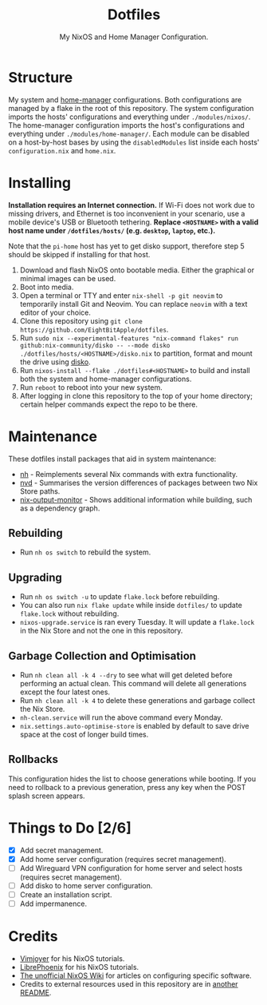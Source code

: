 #+title: Dotfiles
#+subtitle: My NixOS and Home Manager Configuration.

[[./desktop.png]]

* Structure
My system and [[https://github.com/nix-community/home-manager][home-manager]] configurations.
Both configurations are managed by a flake in the root of this repository.
The system configuration imports the hosts' configurations and everything under ~./modules/nixos/~.
The home-manager configuration imports the host's configurations and everything under ~./modules/home-manager/~.
Each module can be disabled on a host-by-host bases by using the ~disabledModules~ list inside each hosts' ~configuration.nix~ and ~home.nix~.

* Installing
*Installation requires an Internet connection.*
If Wi-Fi does not work due to missing drivers, and Ethernet is too inconvenient in your scenario, use a mobile device's USB or Bluetooth tethering.
*Replace ~<HOSTNAME>~ with a valid host name under ~/dotfiles/hosts/~ (e.g. ~desktop~, ~laptop~, etc.).*

Note that the ~pi-home~ host has yet to get disko support, therefore step 5 should be skipped if installing for that host.

1. Download and flash NixOS onto bootable media.
   Either the graphical or minimal images can be used.
2. Boot into media.
3. Open a terminal or TTY and enter ~nix-shell -p git neovim~ to temporarily install Git and Neovim.
   You can replace ~neovim~ with a text editor of your choice.
4. Clone this repository using ~git clone https://github.com/EightBitApple/dotfiles~.
5. Run ~sudo nix --experimental-features "nix-command flakes" run github:nix-community/disko -- --mode disko ./dotfiles/hosts/<HOSTNAME>/disko.nix~ to partition, format and mount the drive using [[https://github.com/nix-community/disko][disko]].
6. Run ~nixos-install --flake ./dotfiles#<HOSTNAME>~ to build and install both the system and home-manager configurations.
7. Run ~reboot~ to reboot into your new system.
8. After logging in clone this repository to the top of your home directory; certain helper commands expect the repo to be there.

* Maintenance
These dotfiles install packages that aid in system maintenance:

+ [[https://github.com/viperML/nh][nh]] - Reimplements several Nix commands with extra functionality.
+ [[https://gitlab.com/khumba/nvd][nvd]] - Summarises the version differences of packages between two Nix Store paths.
+ [[https://github.com/maralorn/nix-output-monitor][nix-output-monitor]] - Shows additional information while building, such as a dependency graph.

** Rebuilding
+ Run ~nh os switch~ to rebuild the system.

** Upgrading
+ Run ~nh os switch -u~ to update ~flake.lock~ before rebuilding.
+ You can also run ~nix flake update~ while inside ~dotfiles/~ to update ~flake.lock~ without rebuilding.
+ ~nixos-upgrade.service~ is ran every Tuesday.
  It will update a ~flake.lock~ in the Nix Store and not the one in this repository.

** Garbage Collection and Optimisation
+ Run ~nh clean all -k 4 --dry~ to see what will get deleted before performing an actual clean.
  This command will delete all generations except the four latest ones.
+ Run ~nh clean all -k 4~ to delete these generations and garbage collect the Nix Store.
+ ~nh-clean.service~ will run the above command every Monday.
+ ~nix.settings.auto-optimise-store~ is enabled by default to save drive space at the cost of longer build times.

** Rollbacks
This configuration hides the list to choose generations while booting.
If you need to rollback to a previous generation, press any key when the POST splash screen appears.

* Things to Do [2/6]
- [X] Add secret management.
- [X] Add home server configuration (requires secret management).
- [ ] Add Wireguard VPN configuration for home server and select hosts (requires secret management).
- [ ] Add disko to home server configuration.
- [ ] Create an installation script.
- [ ] Add impermanence.

* Credits
+ [[https://www.youtube.com/channel/UC_zBdZ0_H_jn41FDRG7q4Tw][Vimjoyer]] for his NixOS tutorials.
+ [[https://www.youtube.com/channel/UCeZyoDTk0J-UPhd7MUktexw][LibrePhoenix]] for his NixOS tutorials.
+ [[https://nixos.wiki/wiki/Main_Page][The unofficial NixOS Wiki]] for articles on configuring specific software.
+ Credits to external resources used in this repository are in [[./modules/home-manager/resources/content/README.org][another README]].
